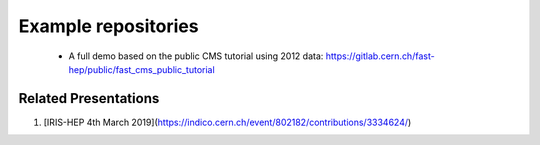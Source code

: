 .. _ref-example_repos:

Example repositories
====================

 * A full demo based on the public CMS tutorial using 2012 data: `<https://gitlab.cern.ch/fast-hep/public/fast_cms_public_tutorial>`_

Related Presentations
---------------------
1. [IRIS-HEP 4th March 2019](https://indico.cern.ch/event/802182/contributions/3334624/)
